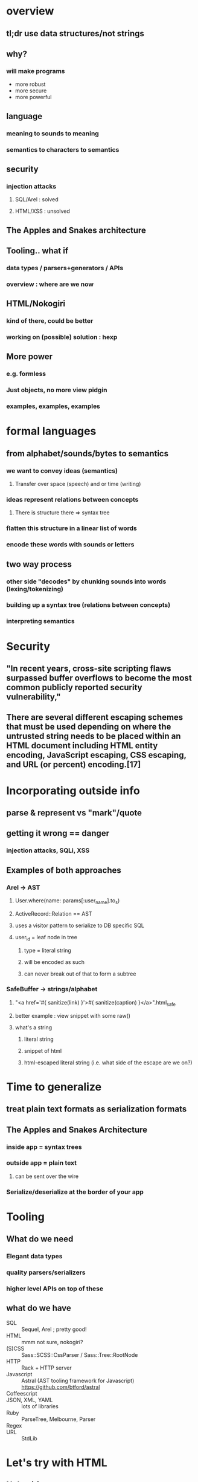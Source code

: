 * overview
** tl;dr use data structures/not strings
** why?
*** will make programs
    - more robust
    - more secure
    - more powerful

** language
*** meaning to sounds to meaning
*** semantics to characters to semantics

** security
*** injection attacks
**** SQL/Arel : solved
**** HTML/XSS : unsolved

** The Apples and Snakes architecture

** Tooling.. what if
*** data types / parsers+generators / APIs
*** overview : where are we now

** HTML/Nokogiri
*** kind of there, could be better
*** working on (possible) solution : hexp

** More power
*** e.g. formless
*** Just objects, no more view pidgin
*** examples, examples, examples

* formal languages
** from alphabet/sounds/bytes to semantics
*** we want to convey ideas (semantics)
**** Transfer over space (speech) and or time (writing)
*** ideas represent relations between concepts
**** There is structure there => syntax tree
*** flatten this structure in a linear list of words
*** encode these words with sounds or letters
** two way process
*** other side "decodes" by chunking sounds into words (lexing/tokenizing)
*** building up a syntax tree (relations between concepts)
*** interpreting semantics

* Security
**  "In recent years, cross-site scripting flaws surpassed buffer overflows to become the most common publicly reported security vulnerability,"
** There are several different escaping schemes that must be used depending on where the untrusted string needs to be placed within an HTML document including HTML entity encoding, JavaScript escaping, CSS escaping, and URL (or percent) encoding.[17]

* Incorporating outside info
** parse & represent vs "mark"/quote
** getting it wrong == danger
*** injection attacks, SQLi, XSS
** Examples of both approaches
*** Arel -> AST
**** User.where(name: params[:user_name].to_s)
**** ActiveRecord::Relation == AST
**** uses a visitor pattern to serialize to DB specific SQL
**** user_id = leaf node in tree
***** type = literal string
***** will be encoded as such
***** can never break out of that to form a subtree
*** SafeBuffer -> strings/alphabet
**** "<a href='#{ sanitize(link) }'>#{ sanitize(caption) }</a>".html_safe
**** better example : view snippet with some raw()
**** what's a string
***** literal string
***** snippet of html
***** html-escaped literal string (i.e. what side of the escape are we on?)

* Time to generalize
** treat plain text formats as serialization formats
** The Apples and Snakes Architecture
*** inside app = syntax trees
*** outside app = plain text
**** can be sent over the wire
*** Serialize/deserialize at the border of your app

* Tooling
** What do we need
*** Elegant data types
*** quality parsers/serializers
*** higher level APIs on top of these
** what do we have
 - SQL :: Sequel, Arel ; pretty good!
 - HTML :: mmm not sure, nokogiri?
 - (S)CSS :: Sass::SCSS::CssParser / Sass::Tree::RootNode
 - HTTP :: Rack + HTTP server
 - Javascript :: Astral (AST tooling framework for Javascript) https://github.com/btford/astral
 - Coffeescript ::
 - JSON, XML, YAML :: lots of libraries
 - Ruby :: ParseTree, Melbourne, Parser
 - Regex ::
 - URL :: StdLib

* Let's try with HTML
** Nokogiri
*** parser : great
*** serializer : only HTML 4.01 (because of libxml2)
*** data types : awkward to work with directly
** Representing HTML
*** Serialization = complex (<br> vs <br/> vs <br />, HTML4/HTML5/XHTML/tag soup)
*** Conceptually simple
**** All get parsed to the same DOM
**** This is the mental model people have of HTML


* Meta
** "Let's have some questions" and wait

* Test
 - Rake :: not too bad
